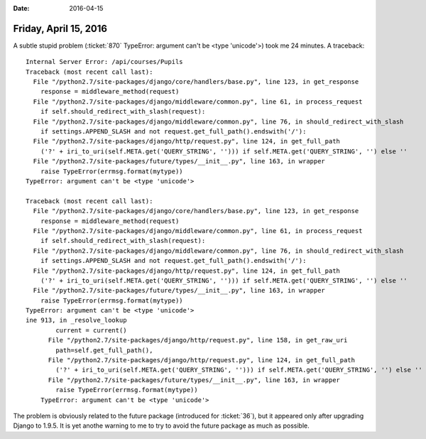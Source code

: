 :date: 2016-04-15

======================
Friday, April 15, 2016
======================

A subtle stupid problem (:ticket:`870` TypeError: argument can't be
<type 'unicode'>) took me 24 minutes.  A traceback::


    Internal Server Error: /api/courses/Pupils
    Traceback (most recent call last):
      File "/python2.7/site-packages/django/core/handlers/base.py", line 123, in get_response
        response = middleware_method(request)
      File "/python2.7/site-packages/django/middleware/common.py", line 61, in process_request
        if self.should_redirect_with_slash(request):
      File "/python2.7/site-packages/django/middleware/common.py", line 76, in should_redirect_with_slash
        if settings.APPEND_SLASH and not request.get_full_path().endswith('/'):
      File "/python2.7/site-packages/django/http/request.py", line 124, in get_full_path
        ('?' + iri_to_uri(self.META.get('QUERY_STRING', ''))) if self.META.get('QUERY_STRING', '') else ''
      File "/python2.7/site-packages/future/types/__init__.py", line 163, in wrapper
        raise TypeError(errmsg.format(mytype))
    TypeError: argument can't be <type 'unicode'>

    Traceback (most recent call last):
      File "/python2.7/site-packages/django/core/handlers/base.py", line 123, in get_response
        response = middleware_method(request)
      File "/python2.7/site-packages/django/middleware/common.py", line 61, in process_request
        if self.should_redirect_with_slash(request):
      File "/python2.7/site-packages/django/middleware/common.py", line 76, in should_redirect_with_slash
        if settings.APPEND_SLASH and not request.get_full_path().endswith('/'):
      File "/python2.7/site-packages/django/http/request.py", line 124, in get_full_path
        ('?' + iri_to_uri(self.META.get('QUERY_STRING', ''))) if self.META.get('QUERY_STRING', '') else ''
      File "/python2.7/site-packages/future/types/__init__.py", line 163, in wrapper
        raise TypeError(errmsg.format(mytype))
    TypeError: argument can't be <type 'unicode'>
    ine 913, in _resolve_lookup
            current = current()
          File "/python2.7/site-packages/django/http/request.py", line 158, in get_raw_uri
            path=self.get_full_path(),
          File "/python2.7/site-packages/django/http/request.py", line 124, in get_full_path
            ('?' + iri_to_uri(self.META.get('QUERY_STRING', ''))) if self.META.get('QUERY_STRING', '') else ''
          File "/python2.7/site-packages/future/types/__init__.py", line 163, in wrapper
            raise TypeError(errmsg.format(mytype))
        TypeError: argument can't be <type 'unicode'>


The problem is obviously related to the future package (introduced for
:ticket:`36`), but it appeared only after upgrading Django to
1.9.5. It is yet anothe warning to me to try to avoid the future
package as much as possible.
    
